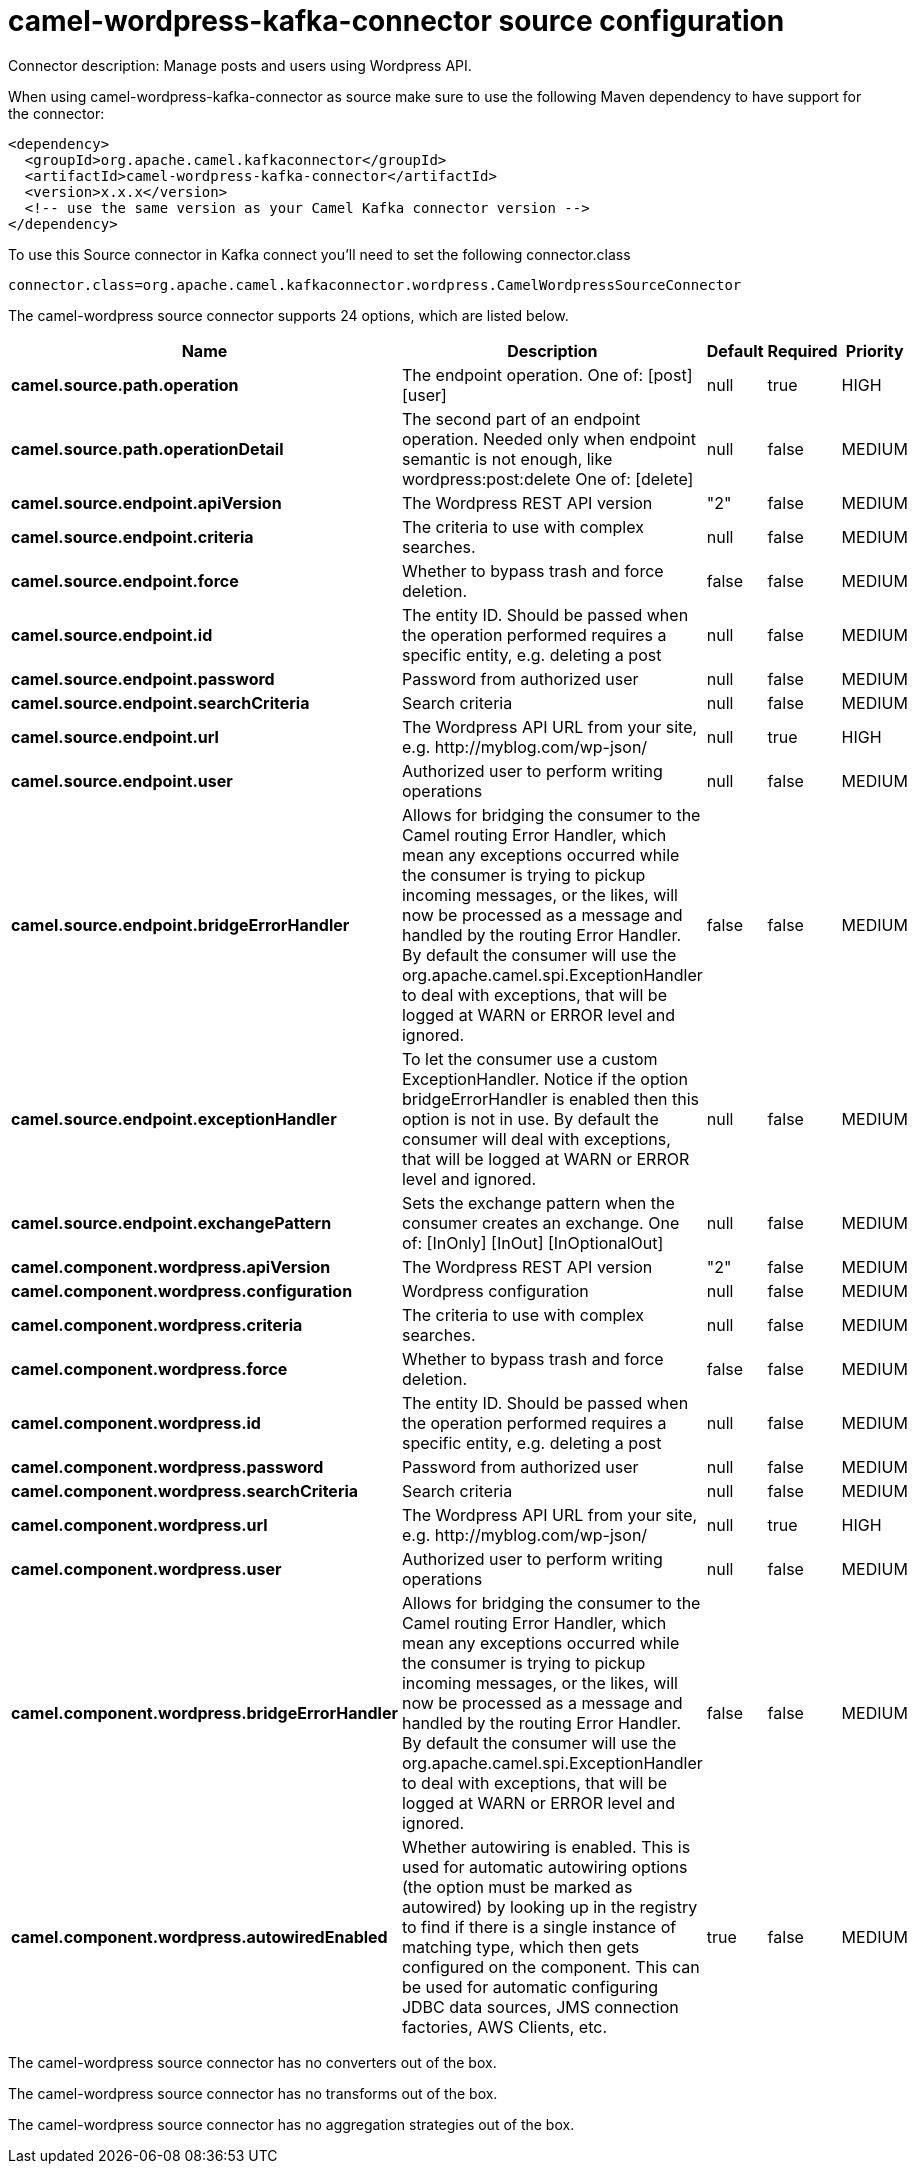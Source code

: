 // kafka-connector options: START
[[camel-wordpress-kafka-connector-source]]
= camel-wordpress-kafka-connector source configuration

Connector description: Manage posts and users using Wordpress API.

When using camel-wordpress-kafka-connector as source make sure to use the following Maven dependency to have support for the connector:

[source,xml]
----
<dependency>
  <groupId>org.apache.camel.kafkaconnector</groupId>
  <artifactId>camel-wordpress-kafka-connector</artifactId>
  <version>x.x.x</version>
  <!-- use the same version as your Camel Kafka connector version -->
</dependency>
----

To use this Source connector in Kafka connect you'll need to set the following connector.class

[source,java]
----
connector.class=org.apache.camel.kafkaconnector.wordpress.CamelWordpressSourceConnector
----


The camel-wordpress source connector supports 24 options, which are listed below.



[width="100%",cols="2,5,^1,1,1",options="header"]
|===
| Name | Description | Default | Required | Priority
| *camel.source.path.operation* | The endpoint operation. One of: [post] [user] | null | true | HIGH
| *camel.source.path.operationDetail* | The second part of an endpoint operation. Needed only when endpoint semantic is not enough, like wordpress:post:delete One of: [delete] | null | false | MEDIUM
| *camel.source.endpoint.apiVersion* | The Wordpress REST API version | "2" | false | MEDIUM
| *camel.source.endpoint.criteria* | The criteria to use with complex searches. | null | false | MEDIUM
| *camel.source.endpoint.force* | Whether to bypass trash and force deletion. | false | false | MEDIUM
| *camel.source.endpoint.id* | The entity ID. Should be passed when the operation performed requires a specific entity, e.g. deleting a post | null | false | MEDIUM
| *camel.source.endpoint.password* | Password from authorized user | null | false | MEDIUM
| *camel.source.endpoint.searchCriteria* | Search criteria | null | false | MEDIUM
| *camel.source.endpoint.url* | The Wordpress API URL from your site, e.g. \http://myblog.com/wp-json/ | null | true | HIGH
| *camel.source.endpoint.user* | Authorized user to perform writing operations | null | false | MEDIUM
| *camel.source.endpoint.bridgeErrorHandler* | Allows for bridging the consumer to the Camel routing Error Handler, which mean any exceptions occurred while the consumer is trying to pickup incoming messages, or the likes, will now be processed as a message and handled by the routing Error Handler. By default the consumer will use the org.apache.camel.spi.ExceptionHandler to deal with exceptions, that will be logged at WARN or ERROR level and ignored. | false | false | MEDIUM
| *camel.source.endpoint.exceptionHandler* | To let the consumer use a custom ExceptionHandler. Notice if the option bridgeErrorHandler is enabled then this option is not in use. By default the consumer will deal with exceptions, that will be logged at WARN or ERROR level and ignored. | null | false | MEDIUM
| *camel.source.endpoint.exchangePattern* | Sets the exchange pattern when the consumer creates an exchange. One of: [InOnly] [InOut] [InOptionalOut] | null | false | MEDIUM
| *camel.component.wordpress.apiVersion* | The Wordpress REST API version | "2" | false | MEDIUM
| *camel.component.wordpress.configuration* | Wordpress configuration | null | false | MEDIUM
| *camel.component.wordpress.criteria* | The criteria to use with complex searches. | null | false | MEDIUM
| *camel.component.wordpress.force* | Whether to bypass trash and force deletion. | false | false | MEDIUM
| *camel.component.wordpress.id* | The entity ID. Should be passed when the operation performed requires a specific entity, e.g. deleting a post | null | false | MEDIUM
| *camel.component.wordpress.password* | Password from authorized user | null | false | MEDIUM
| *camel.component.wordpress.searchCriteria* | Search criteria | null | false | MEDIUM
| *camel.component.wordpress.url* | The Wordpress API URL from your site, e.g. \http://myblog.com/wp-json/ | null | true | HIGH
| *camel.component.wordpress.user* | Authorized user to perform writing operations | null | false | MEDIUM
| *camel.component.wordpress.bridgeErrorHandler* | Allows for bridging the consumer to the Camel routing Error Handler, which mean any exceptions occurred while the consumer is trying to pickup incoming messages, or the likes, will now be processed as a message and handled by the routing Error Handler. By default the consumer will use the org.apache.camel.spi.ExceptionHandler to deal with exceptions, that will be logged at WARN or ERROR level and ignored. | false | false | MEDIUM
| *camel.component.wordpress.autowiredEnabled* | Whether autowiring is enabled. This is used for automatic autowiring options (the option must be marked as autowired) by looking up in the registry to find if there is a single instance of matching type, which then gets configured on the component. This can be used for automatic configuring JDBC data sources, JMS connection factories, AWS Clients, etc. | true | false | MEDIUM
|===



The camel-wordpress source connector has no converters out of the box.





The camel-wordpress source connector has no transforms out of the box.





The camel-wordpress source connector has no aggregation strategies out of the box.
// kafka-connector options: END
